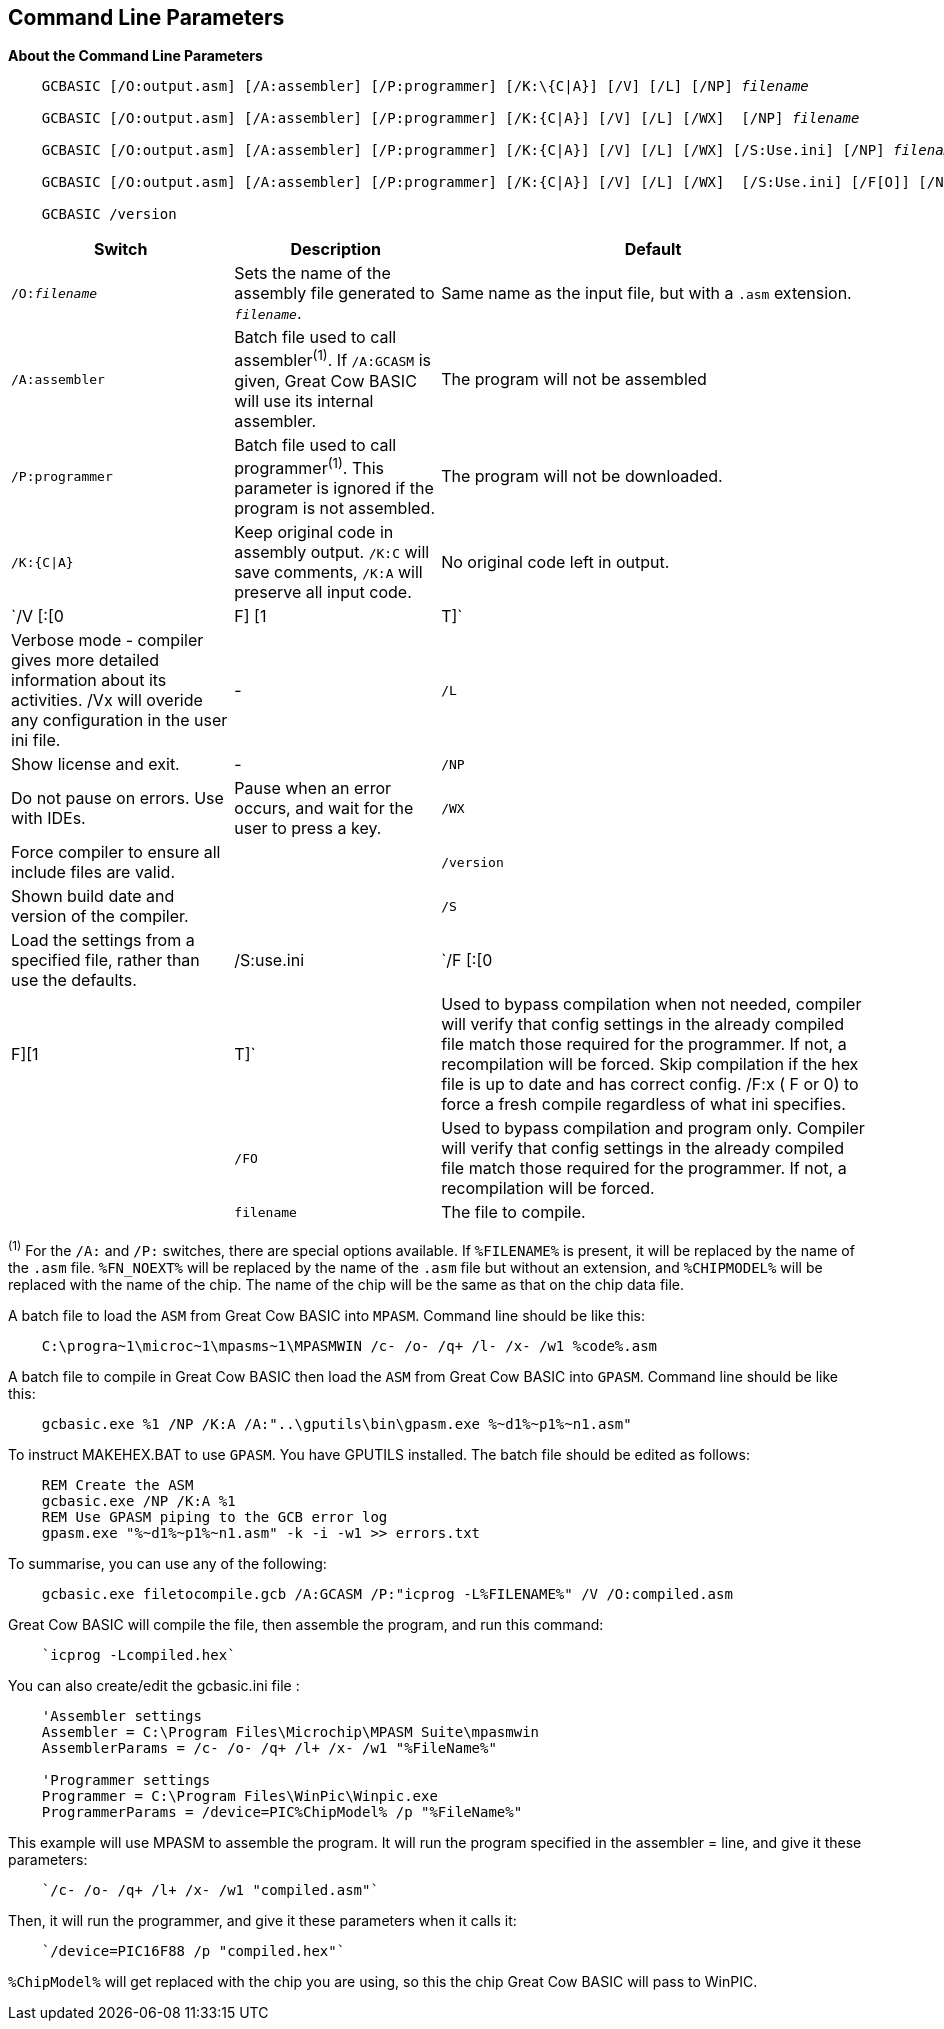 //Edit EvanV 261116 Added GPASM
== Command Line Parameters

*About the Command Line Parameters*
[subs="quotes"]
----
    GCBASIC [/O:output.asm] [/A:assembler] [/P:programmer] [/K:\{C|A}] [/V] [/L] [/NP] _filename_

    GCBASIC [/O:output.asm] [/A:assembler] [/P:programmer] [/K:{C|A}] [/V] [/L] [/WX]  [/NP] _filename_

    GCBASIC [/O:output.asm] [/A:assembler] [/P:programmer] [/K:{C|A}] [/V] [/L] [/WX] [/S:Use.ini] [/NP] _filename_  
    
    GCBASIC [/O:output.asm] [/A:assembler] [/P:programmer] [/K:{C|A}] [/V] [/L] [/WX]  [/S:Use.ini] [/F[O]] [/NP] _filename_

    GCBASIC /version

----
[cols=3, options="header,autowidth"]
|===
|*Switch*
|*Description*
|*Default*

|`/O:__filename__`
|Sets the name of the assembly file generated to `_filename_`.
|Same name as the input file, but with a `.asm` extension.

|`/A:assembler`
|Batch file used to call assembler^(1)^. If `/A:GCASM` is given, Great Cow BASIC will use its internal assembler.
|The program will not be assembled

|`/P:programmer`
|Batch file used to call programmer^(1)^. This parameter is ignored if the program is not assembled.
|The program will not be downloaded.

|`/K:{C\|A}`
|Keep original code in assembly output. `/K:C` will save comments, `/K:A` will preserve all input code.
|No original code left in output.

|`/V [:[0|F] [1|T]`  
|Verbose mode - compiler gives more detailed information about its activities.  
/Vx will overide any configuration in the user ini file.

|-

|`/L`
|Show license and exit.
|-

|`/NP`
|Do not pause on errors. Use with IDEs.
|Pause when an error occurs, and wait for the user to press a key.

|`/WX`
|Force compiler to ensure all include files are valid.
|

|`/version`
|Shown build date and version of the compiler.
|

|`/S`
|Load the settings from a specified file, rather than use the defaults.
| /S:use.ini 


|`/F [:[0|F][1|T]`
|Used to bypass compilation when not needed, compiler will verify that config settings in the already compiled file match those required for the programmer. If not, a recompilation will be forced.
 Skip compilation if the hex file is up to date and has correct config.
/F:x ( F or 0) to force a fresh compile regardless of what ini specifies.
| 

|`/FO`
|Used to bypass compilation and program only.  Compiler will verify that config settings in the already compiled file match those required for the programmer. If not, a recompilation will be forced.
| 


|`filename`
|The file to compile.
|-
|===
[small]#^(1)^ For the `/A:` and `/P:` switches, there are special options available. If
`%FILENAME%` is present, it will be replaced by the name of the `.asm` file.
`%FN_NOEXT%` will be replaced by the name of the `.asm` file but without an
extension, and `%CHIPMODEL%` will be replaced with the name of the chip.
The name of the chip will be the same as that on the chip data file.#

A batch file to load the `ASM` from Great Cow BASIC into `MPASM`. Command line should be like this:
----
    C:\progra~1\microc~1\mpasms~1\MPASMWIN /c- /o- /q+ /l- /x- /w1 %code%.asm
----


A batch file to compile in Great Cow BASIC then load the `ASM` from Great Cow BASIC into `GPASM`. Command line should be like this:
----
    gcbasic.exe %1 /NP /K:A /A:"..\gputils\bin\gpasm.exe %~d1%~p1%~n1.asm"
----

To instruct MAKEHEX.BAT to use `GPASM`.   You have GPUTILS installed.  The batch file should be edited as follows:
----
    REM Create the ASM
    gcbasic.exe /NP /K:A %1
    REM Use GPASM piping to the GCB error log
    gpasm.exe "%~d1%~p1%~n1.asm" -k -i -w1 >> errors.txt
----


To summarise, you can use any of the following:

----
    gcbasic.exe filetocompile.gcb /A:GCASM /P:"icprog -L%FILENAME%" /V /O:compiled.asm
----

Great Cow BASIC will compile the file, then assemble the program, and run this command:
----
    `icprog -Lcompiled.hex`
----
You can also create/edit the gcbasic.ini file :

----
    'Assembler settings
    Assembler = C:\Program Files\Microchip\MPASM Suite\mpasmwin
    AssemblerParams = /c- /o- /q+ /l+ /x- /w1 "%FileName%"

    'Programmer settings
    Programmer = C:\Program Files\WinPic\Winpic.exe
    ProgrammerParams = /device=PIC%ChipModel% /p "%FileName%"
----

This example will use MPASM to assemble the program. It will run the program specified in the assembler = line, and give it these parameters:

----
    `/c- /o- /q+ /l+ /x- /w1 "compiled.asm"`
----
Then, it will run the programmer, and give it these parameters when it calls it:

----
    `/device=PIC16F88 /p "compiled.hex"`
----
`%ChipModel%` will get replaced with the chip you are using, so this the chip Great Cow BASIC will pass to WinPIC.
